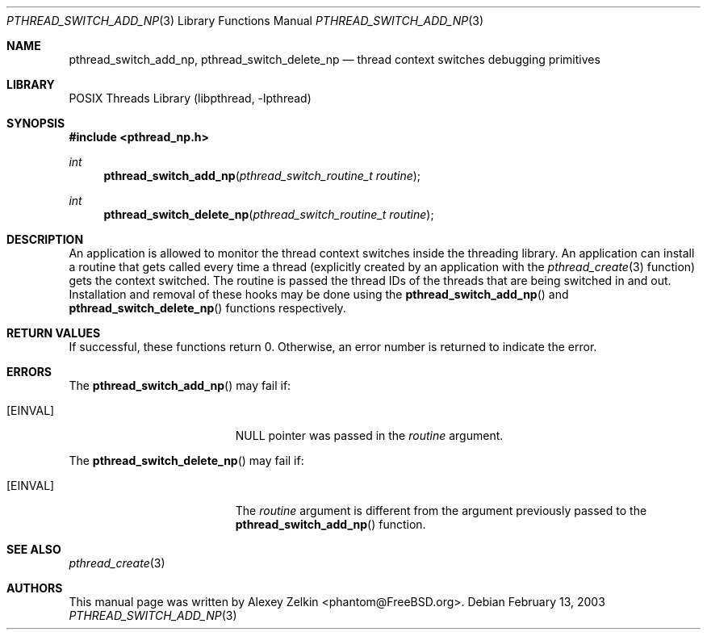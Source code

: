 .\" Copyright (c) 2003 Alexey Zelkin <phantom@FreeBSD.org>
.\" All rights reserved.
.\"
.\" Redistribution and use in source and binary forms, with or without
.\" modification, are permitted provided that the following conditions
.\" are met:
.\" 1. Redistributions of source code must retain the above copyright
.\"    notice, this list of conditions and the following disclaimer.
.\" 2. Redistributions in binary form must reproduce the above copyright
.\"    notice, this list of conditions and the following disclaimer in the
.\"    documentation and/or other materials provided with the distribution.
.\"
.\" THIS SOFTWARE IS PROVIDED BY THE AUTHOR AND CONTRIBUTORS ``AS IS'' AND
.\" ANY EXPRESS OR IMPLIED WARRANTIES, INCLUDING, BUT NOT LIMITED TO, THE
.\" IMPLIED WARRANTIES OF MERCHANTABILITY AND FITNESS FOR A PARTICULAR PURPOSE
.\" ARE DISCLAIMED.  IN NO EVENT SHALL THE AUTHOR OR CONTRIBUTORS BE LIABLE
.\" FOR ANY DIRECT, INDIRECT, INCIDENTAL, SPECIAL, EXEMPLARY, OR CONSEQUENTIAL
.\" DAMAGES (INCLUDING, BUT NOT LIMITED TO, PROCUREMENT OF SUBSTITUTE GOODS
.\" OR SERVICES; LOSS OF USE, DATA, OR PROFITS; OR BUSINESS INTERRUPTION)
.\" HOWEVER CAUSED AND ON ANY THEORY OF LIABILITY, WHETHER IN CONTRACT, STRICT
.\" LIABILITY, OR TORT (INCLUDING NEGLIGENCE OR OTHERWISE) ARISING IN ANY WAY
.\" OUT OF THE USE OF THIS SOFTWARE, EVEN IF ADVISED OF THE POSSIBILITY OF
.\" SUCH DAMAGE.
.\"
.\" $FreeBSD: projects/armv6/share/man/man3/pthread_switch_add_np.3 172880 2007-10-22 10:08:01Z ru $
.\"
.Dd February 13, 2003
.Dt PTHREAD_SWITCH_ADD_NP 3
.Os
.Sh NAME
.Nm pthread_switch_add_np ,
.Nm pthread_switch_delete_np
.Nd thread context switches debugging primitives
.Sh LIBRARY
.Lb libpthread
.Sh SYNOPSIS
.In pthread_np.h
.Ft int
.Fn pthread_switch_add_np "pthread_switch_routine_t routine"
.Ft int
.Fn pthread_switch_delete_np "pthread_switch_routine_t routine"
.Sh DESCRIPTION
An application is allowed to monitor the thread context switches inside
the threading library.
An application can install a routine that gets called every time a thread
(explicitly created by an application with the
.Xr pthread_create 3
function) gets the context switched.
The routine is passed the thread IDs of the threads that are
being switched in and out.
Installation and removal of these hooks may be done using the
.Fn pthread_switch_add_np
and
.Fn pthread_switch_delete_np
functions respectively.
.Sh RETURN VALUES
If successful,
these functions return 0.
Otherwise, an error number is returned to indicate the error.
.Sh ERRORS
The
.Fn pthread_switch_add_np
may fail if:
.Bl -tag -width Er
.It Bq Er EINVAL
.Dv NULL
pointer was passed in the
.Fa routine
argument.
.El
.Pp
The
.Fn pthread_switch_delete_np
may fail if:
.Bl -tag -width Er
.It Bq Er EINVAL
The
.Fa routine
argument is different from the argument previously passed to the
.Fn pthread_switch_add_np
function.
.El
.Sh SEE ALSO
.Xr pthread_create 3
.Sh AUTHORS
This manual page was written by
.An Alexey Zelkin Aq phantom@FreeBSD.org .
